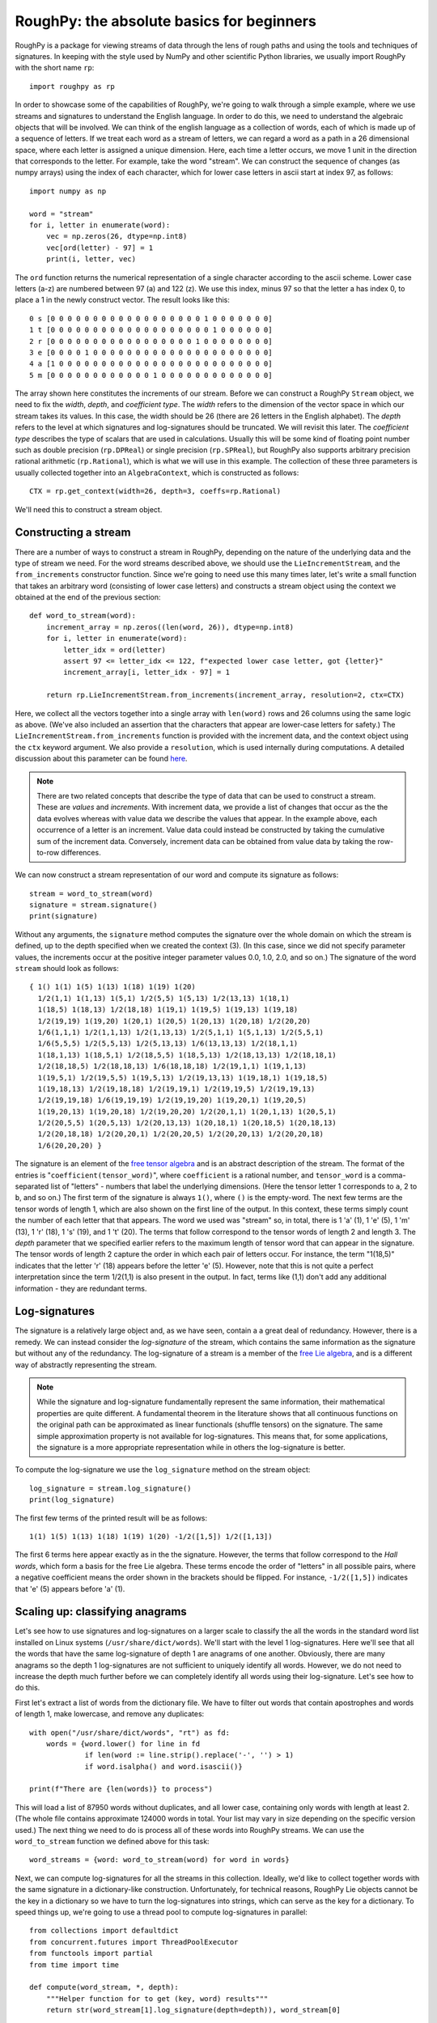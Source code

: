 
******************************************
RoughPy: the absolute basics for beginners
******************************************

RoughPy is a package for viewing streams of data through the lens of rough paths and using the tools and techniques of signatures.
In keeping with the style used by NumPy and other scientific Python libraries, we usually import RoughPy with the short name ``rp``::

    import roughpy as rp

In order to showcase some of the capabilities of RoughPy, we're going to walk through a simple example, where we use streams and signatures to understand the English language.
In order to do this, we need to understand the algebraic objects that will be involved.
We can think of the english language as a collection of words, each of which is made up of a sequence of letters.
If we treat each word as a stream of letters, we can regard a word as a path in a 26 dimensional space, where each letter is assigned a unique dimension.
Here, each time a letter occurs, we move 1 unit in the direction that corresponds to the letter.
For example, take the word "stream".
We can construct the sequence of changes (as numpy arrays) using the index of each character, which for lower case letters in ascii start at index 97, as follows::

    import numpy as np

    word = "stream"
    for i, letter in enumerate(word):
        vec = np.zeros(26, dtype=np.int8)
        vec[ord(letter) - 97] = 1
        print(i, letter, vec)

The ``ord`` function returns the numerical representation of a single character according to the ascii scheme. Lower case letters (a-z) are numbered between 97 (a) and 122 (z).
We use this index, minus 97 so that the letter a has index 0, to place a 1 in the newly construct vector.
The result looks like this::

    0 s [0 0 0 0 0 0 0 0 0 0 0 0 0 0 0 0 0 0 1 0 0 0 0 0 0 0]
    1 t [0 0 0 0 0 0 0 0 0 0 0 0 0 0 0 0 0 0 0 1 0 0 0 0 0 0]
    2 r [0 0 0 0 0 0 0 0 0 0 0 0 0 0 0 0 0 1 0 0 0 0 0 0 0 0]
    3 e [0 0 0 0 1 0 0 0 0 0 0 0 0 0 0 0 0 0 0 0 0 0 0 0 0 0]
    4 a [1 0 0 0 0 0 0 0 0 0 0 0 0 0 0 0 0 0 0 0 0 0 0 0 0 0]
    5 m [0 0 0 0 0 0 0 0 0 0 0 0 1 0 0 0 0 0 0 0 0 0 0 0 0 0]

The array shown here constitutes the increments of our stream.
Before we can construct a RoughPy ``Stream`` object, we need to fix the *width*, *depth*, and *coefficient type*.
The *width* refers to the dimension of the vector space in which our stream takes its values.
In this case, the width should be 26 (there are 26 letters in the English alphabet).
The *depth* refers to the level at which signatures and log-signatures should be truncated.
We will revisit this later.
The *coefficient type* describes the type of scalars that are used in calculations. Usually this will be some kind of floating point number such as double precision (``rp.DPReal``) or single precision (``rp.SPReal``), but RoughPy also supports arbitrary precision rational arithmetic (``rp.Rational``), which is what we will use in this example.
The collection of these three parameters is usually collected together into an ``AlgebraContext``, which is constructed as follows::

    CTX = rp.get_context(width=26, depth=3, coeffs=rp.Rational)

We'll need this to construct a stream object.

Constructing a stream
---------------------
There are a number of ways to construct a stream in RoughPy, depending on the nature of the underlying data and the type of stream we need.
For the word streams described above, we should use the ``LieIncrementStream``, and the ``from_increments`` constructor function.
Since we're going to need use this many times later, let's write a small function that takes an arbitrary word (consisting of lower case letters) and constructs a stream object using the context we obtained at the end of the previous section::

    def word_to_stream(word):
        increment_array = np.zeros((len(word, 26)), dtype=np.int8)
        for i, letter in enumerate(word):
            letter_idx = ord(letter)
            assert 97 <= letter_idx <= 122, f"expected lower case letter, got {letter}"
            increment_array[i, letter_idx - 97] = 1

        return rp.LieIncrementStream.from_increments(increment_array, resolution=2, ctx=CTX)

Here, we collect all the vectors together into a single array with ``len(word)`` rows and 26 columns using the same logic as above.
(We've also included an assertion that the characters that appear are lower-case letters for safety.)
The ``LieIncrementStream.from_increments`` function is provided with the increment data, and the context object using the ``ctx`` keyword argument.
We also provide a ``resolution``, which is used internally during computations.
A detailed discussion about this parameter can be found `here <https://github.com/datasig-ac-uk/RoughPy/issues/53>`_.


.. note::
    There are two related concepts that describe the type of data that can be used to construct a stream. These are *values* and *increments*.
    With increment data, we provide a list of changes that occur as the the data evolves whereas with value data we describe the values that appear.
    In the example above, each occurrence of a letter is an increment.
    Value data could instead be constructed by taking the cumulative sum of the increment data.
    Conversely, increment data can be obtained from value data by taking the row-to-row differences.


We can now construct a stream representation of our word and compute its signature as follows::

    stream = word_to_stream(word)
    signature = stream.signature()
    print(signature)

Without any arguments, the ``signature`` method computes the signature over the whole domain on which the stream is defined, up to the depth specified when we created the context (3).
(In this case, since we did not specify parameter values, the increments occur at the positive integer parameter values 0.0, 1.0, 2.0, and so on.)
The signature of the word ``stream`` should look as follows::

    { 1() 1(1) 1(5) 1(13) 1(18) 1(19) 1(20)
      1/2(1,1) 1(1,13) 1(5,1) 1/2(5,5) 1(5,13) 1/2(13,13) 1(18,1)
      1(18,5) 1(18,13) 1/2(18,18) 1(19,1) 1(19,5) 1(19,13) 1(19,18)
      1/2(19,19) 1(19,20) 1(20,1) 1(20,5) 1(20,13) 1(20,18) 1/2(20,20)
      1/6(1,1,1) 1/2(1,1,13) 1/2(1,13,13) 1/2(5,1,1) 1(5,1,13) 1/2(5,5,1)
      1/6(5,5,5) 1/2(5,5,13) 1/2(5,13,13) 1/6(13,13,13) 1/2(18,1,1)
      1(18,1,13) 1(18,5,1) 1/2(18,5,5) 1(18,5,13) 1/2(18,13,13) 1/2(18,18,1)
      1/2(18,18,5) 1/2(18,18,13) 1/6(18,18,18) 1/2(19,1,1) 1(19,1,13)
      1(19,5,1) 1/2(19,5,5) 1(19,5,13) 1/2(19,13,13) 1(19,18,1) 1(19,18,5)
      1(19,18,13) 1/2(19,18,18) 1/2(19,19,1) 1/2(19,19,5) 1/2(19,19,13)
      1/2(19,19,18) 1/6(19,19,19) 1/2(19,19,20) 1(19,20,1) 1(19,20,5)
      1(19,20,13) 1(19,20,18) 1/2(19,20,20) 1/2(20,1,1) 1(20,1,13) 1(20,5,1)
      1/2(20,5,5) 1(20,5,13) 1/2(20,13,13) 1(20,18,1) 1(20,18,5) 1(20,18,13)
      1/2(20,18,18) 1/2(20,20,1) 1/2(20,20,5) 1/2(20,20,13) 1/2(20,20,18)
      1/6(20,20,20) }

The signature is an element of the `free tensor algebra <https://en.wikipedia.org/wiki/Tensor_algebra>`_ and is an abstract description of the stream.
The format of the entries is "``coefficient(tensor_word)``", where ``coefficient`` is a rational number, and ``tensor_word`` is a comma-separated list of "letters" - numbers that label the underlying dimensions.
(Here the tensor letter 1 corresponds to ``a``, 2 to ``b``, and so on.)
The first term of the signature is always ``1()``, where ``()`` is the empty-word.
The next few terms are the tensor words of length 1, which are also shown on the first line of the output.
In this context, these terms simply count the number of each letter that that appears.
The word we used was "stream" so, in total, there is 1 'a' (1), 1 'e' (5), 1 'm' (13), 1 'r' (18), 1 's' (19), and 1 't' (20).
The terms that follow correspond to the tensor words of length 2 and length 3.
The *depth* parameter that we specified earlier refers to the maximum length of tensor word that can appear in the signature.
The tensor words of length 2 capture the order in which each pair of letters occur.
For instance, the term "1(18,5)" indicates that the letter 'r' (18) appears before the letter 'e' (5).
However, note that this is not quite a perfect interpretation since the term 1/2(1,1) is also present in the output.
In fact, terms like (1,1) don't add any additional information - they are redundant terms.

Log-signatures
--------------
The signature is a relatively large object and, as we have seen, contain a a great deal of redundancy.
However, there is a remedy.
We can instead consider the *log-signature* of the stream, which contains the same information as the signature but without any of the redundancy.
The log-signature of a stream is a member of the `free Lie algebra <https://en.wikipedia.org/wiki/Free_Lie_algebra>`_, and is a different way of abstractly representing the stream.

.. note::

    While the signature and log-signature fundamentally represent the same information, their mathematical properties are quite different.
    A fundamental theorem in the literature shows that all continuous functions on the original path can be approximated as linear functionals (shuffle tensors) on the signature.
    The same simple approximation property is not available for log-signatures.
    This means that, for some applications, the signature is a more appropriate representation while in others the log-signature is better.

To compute the log-signature we use the ``log_signature`` method on the stream object::

    log_signature = stream.log_signature()
    print(log_signature)

The first few terms of the printed result will be as follows::

    1(1) 1(5) 1(13) 1(18) 1(19) 1(20) -1/2([1,5]) 1/2([1,13])

The first 6 terms here appear exactly as in the the signature.
However, the terms that follow correspond to the *Hall words*, which form a basis for the free Lie algebra.
These terms encode the order of "letters" in all possible pairs, where a negative coefficient means the order shown in the brackets should be flipped.
For instance, ``-1/2([1,5])`` indicates that 'e' (5) appears before 'a' (1).


Scaling up: classifying anagrams
-----------------------------------------------------
Let's see how to use signatures and log-signatures on a larger scale to classify the all the words in the standard word list installed on Linux systems (``/usr/share/dict/words``).
We'll start with the level 1 log-signatures.
Here we'll see that all the words that have the same log-signature of depth 1 are anagrams of one another.
Obviously, there are many anagrams so the depth 1 log-signatures are not sufficient to uniquely identify all words.
However, we do not need to increase the depth much further before we can completely identify all words using their log-signature.
Let's see how to do this.

First let's extract a list of words from the dictionary file.
We have to filter out words that contain apostrophes and words of length 1, make lowercase, and remove any duplicates::

    with open("/usr/share/dict/words", "rt") as fd:
        words = {word.lower() for line in fd
                 if len(word := line.strip().replace('-', '') > 1)
                 if word.isalpha() and word.isascii()}

    print(f"There are {len(words)} to process")

This will load a list of 87950 words without duplicates, and all lower case, containing only words with length at least 2.
(The whole file contains approximate 124000 words in total.
Your list may vary in size depending on the specific version used.)
The next thing we need to do is process all of these words into RoughPy streams.
We can use the ``word_to_stream`` function we defined above for this task::

    word_streams = {word: word_to_stream(word) for word in words}

Next, we can compute log-signatures for all the streams in this collection.
Ideally, we'd like to collect together words with the same signature in a dictionary-like construction.
Unfortunately, for technical reasons, RoughPy Lie objects cannot be the key in a dictionary so we have to turn the log-signatures into strings, which can serve as the key for a dictionary.
To speed things up, we're going to use a thread pool to compute log-signatures in parallel::

    from collections import defaultdict
    from concurrent.futures import ThreadPoolExecutor
    from functools import partial
    from time import time

    def compute(word_stream, *, depth):
        """Helper function for to get (key, word) results"""
        return str(word_stream[1].log_signature(depth=depth)), word_stream[0]

    anagrams = defaultdict(list)
    start = time()
    with ThreadPoolExecutor(max_workers=8) as pool:
        for key, word in pool.map(partial(compute, depth=1), word_streams.items()):
            anagrams[key].append(word)
    elapsed = time() - start

    print(f"Computation took {elapsed} seconds")

After completion - which takes around 65 seconds on this machine - we have a dictionary whose keys are (stringified) log-signatures to depth 1 and corresponding entries are lists of words with that log-signature.
(See the `documentation <https://docs.python.org/3/library/collections.html#collections.defaultdict>`_ for ``defaultdict`` for more details.)

Any entry in the dictionary where the list contains only one word means that this word is completely described only by number of each letter that appear therein.
As we shall see momentarily, this accounts for the vast majority of the words in our list.
Any remaining entries correspond to the different classes of anagrams that exist.

.. note::
    Notice that we did not need to fully specify a new context or reconstruct the stream in order to do these computations with a different depth.
    The ``signature`` and ``log_signature`` methods can take an optional ``depth`` keyword argument that instructs the stream to do the computation at a higher or lower depth than previously specified.

Let's filter our list of streams by removing any word that is completely characterised by its first level log-signature (the words that have no anagram), and at the same time print all the words which have at least 7 anagrams::

    for key, words in anagrams.items():
        if len(words) == 1:
            word_streams.pop(words[0])
        if len(words) > 6:
            print(f"{key:<40}", *words)

This should print the following::

    { 1(1) 1(5) 1(12) 1(16) 1(19) 1(20) }    pleats pastel palest plates petals septal staple
    { 1(1) 1(5) 1(12) 1(19) }                sale lase elsa lesa seal leas ales
    { 1(1) 1(3) 1(5) 1(16) 1(18) 1(19) }     pacers crapes spacer scrape capers parsec casper recaps
    { 1(1) 1(3) 1(5) 1(18) 1(19) 1(20) }     carets recast caster crates reacts caters traces
    { 1(1) 1(5) 1(12) 1(19) 1(20) }          teals least tales slate tesla stael steal stale
    { 1(1) 1(5) 1(16) 1(18) 1(19) }          pears rapes parse spear reaps spare pares
    { 1(1) 1(5) 1(18) 1(19) 1(20) }          aster stare rates taser tears resat treas tares

After filtering, we are left with 13160 words that have at least one anagram (around 15% of all words).

Increasing the depth
++++++++++++++++++++
The majority of the words in the list are easily distinguished by the depth 1 log-signature.
However, a fair number remain that cannot be distinguished.
Now we can repeat the computations above, but instead using the depth 2 log-signatures.
This should give us more distinguishing power, and we will see that this leaves only a very small number of words that cannot be distinguished::

    anagrams_2 = defaultdict(list)
    start = time()
    with ThreadPoolExecutor(max_workers=8) as pool:
        for key, word in pool.map(partial(compute, depth=2), word_streams.items()):
            anagrams_2[key].append(word)
    elapsed = time() - start

    print(f"Computation took {elapsed} seconds")


    for key, words in anagrams2.items():
        if len(words) == 1:
            word_streams.pop(words[0])
        else:
            print(f"{key:<40}", *words)

    print(f"There are {len(word_streams)} words whose level 3 signatures are necessary")

After about 70 seconds of computation, the computation completes and once again we print the classes of words that have size greater than 1.
We are left with just four words (two pairs)::

    { 2(15) 2(20) }                          otto toot
    { 2(1) 2(14) }                           naan anna

For these words, we would have to increase the depth once again to 3 in order to fully distinguish them.

So what exactly have we identified in this latest round of computations?
Clearly the words in each category are anagrams of one another.
But the level 2 terms of the log-signature are also identifying the order in which each pair of letters occur.
So for two words to have equal log-signatures up to depth 2, they must be anagrams and all pairs of letters must appear in the same order in both words.
For instance, in both of the words from the first set displayed above, a 't' appears before an 'o', and an 'o' before a 't' (and an 'o' before an 'o' and a 't' before a 't', but these are somehow trivially satisfied).
This fact is perhaps more obvious if we look at the signature for the first category::

    { 1() 2(15) 2(20) 2(15,15) 2(15,20) 2(20,15) 2(20,20) }

Here we can see that all the second order terms are equal.
The fact that 'o' appears before 't' "cancels out" the fact that 't' appears before 'o' when we look at the log signature.

.. note::
    The time taken to compute the log-signatures for all the words that have at least one anagram is large compared to the much larger collection of all words.
    This is expected.
    The computation of a log-signature to depth 1 has complexity proportional to the width, which is 26.
    However, the computation of log-signatures to depth 2 has complexity proportional to width squared.
    This is due to the fact that size of the signature grows geometrically with depth.
    Log-signatures are smaller objects that signatures, but their computational complexity is tied to that of the signature.

It is a little surprising that depth 2 is sufficient to distinguish such a large proportion of the words in the original list.
In general, we might expect that the depth required to distinguish words would be related to the maximum length of the words.
The "rules" of English spelling are doing quite a lot of work here.

To perform an extra check, we can compute the log-signature to depth 3 for the words "toot" and "otto".
For "toot", we get that the log-signature is

::

    { 2(15) 2(20) 2/3([15,[15,20]]) 1/3([20,[15,20]]) }

but the log-signature for "otto" is

::

    { 2(15) 2(20) -1/3([15,[15,20]]) -2/3([20,[15,20]]) }

which are not equal.
The same is true for "naan" and "anna", since the pattern of letters is identical.
